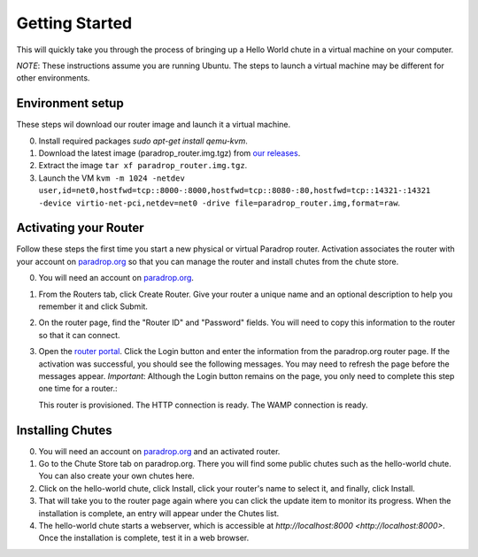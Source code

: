 Getting Started
===============

This will quickly take you through the process of bringing up a Hello World chute in a virtual machine on your computer.

*NOTE*: These instructions assume you are running Ubuntu.  The steps to launch a virtual machine may be different for other environments.

Environment setup
-----------------

These steps wil download our router image and launch it a virtual machine.

0. Install required packages `sudo apt-get install qemu-kvm`.
1. Download the latest image (paradrop_router.img.tgz) from `our releases <https://paradrop.org/release/2016-11-08/>`_.
2. Extract the image ``tar xf paradrop_router.img.tgz``.
3. Launch the VM ``kvm -m 1024 -netdev user,id=net0,hostfwd=tcp::8000-:8000,hostfwd=tcp::8080-:80,hostfwd=tcp::14321-:14321 -device virtio-net-pci,netdev=net0 -drive file=paradrop_router.img,format=raw``.

Activating your Router
----------------------

Follow these steps the first time you start a new physical or virtual Paradrop router.  Activation associates the router with your account on `paradrop.org <https://paradrop.org>`_ so that you can manage the router and install chutes from the chute store.

0. You will need an account on `paradrop.org <https://paradrop.org>`_.
1. From the Routers tab, click Create Router.  Give your router a unique name and an optional description to help you remember it and click Submit.
2. On the router page, find the "Router ID" and "Password" fields.  You will need to copy this information to the router so that it can connect.
3. Open the `router portal <http://localhost:8080>`_.  Click the Login button and enter the information from the paradrop.org router page. If the activation was successful, you should see the following messages.  You may need to refresh the page before the messages appear.  *Important*: Although the Login button remains on the page, you only need to complete this step one time for a router.::

   This router is provisioned.
   The HTTP connection is ready.
   The WAMP connection is ready.

Installing Chutes
-----------------

0. You will need an account on `paradrop.org <https://paradrop.org>`_ and an activated router.
1. Go to the Chute Store tab on paradrop.org.  There you will find some public chutes such as the hello-world chute.  You can also create your own chutes here.
2. Click on the hello-world chute,  click Install, click your router's name to select it, and finally, click Install.
3. That will take you to the router page again where you can click the update item to monitor its progress.  When the installation is complete, an entry will appear under the Chutes list.
4. The hello-world chute starts a webserver, which is accessible at `http://localhost:8000 <http://localhost:8000>`.  Once the installation is complete, test it in a web browser.
